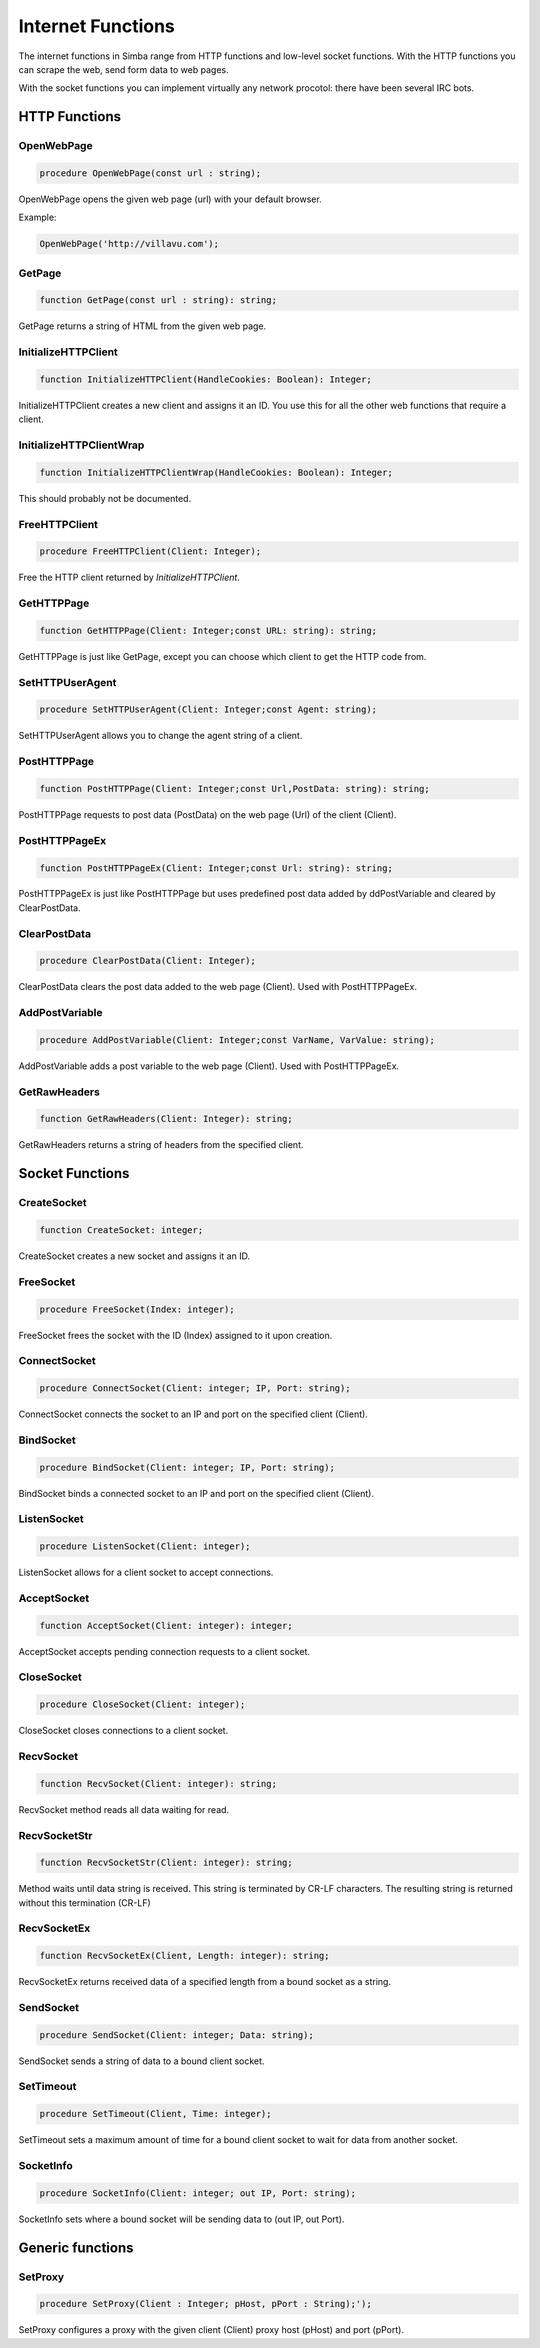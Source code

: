 
.. _scriptref_web:

Internet Functions
==================

The internet functions in Simba range from HTTP functions and low-level
socket functions. With the HTTP functions you can scrape the web, send form data
to web pages.

With the socket functions you can implement virtually any network procotol:
there have been several IRC bots.

HTTP Functions
--------------

OpenWebPage
~~~~~~~~~~~

.. code-block:: pascal

    procedure OpenWebPage(const url : string);

OpenWebPage opens the given web page (url) with your default browser.

Example:

.. code-block:: pascal

    OpenWebPage('http://villavu.com');

GetPage
~~~~~~~

.. code-block:: pascal

    function GetPage(const url : string): string;

GetPage returns a string of HTML from the given web page.


InitializeHTTPClient
~~~~~~~~~~~~~~~~~~~~

.. code-block:: pascal

    function InitializeHTTPClient(HandleCookies: Boolean): Integer;

InitializeHTTPClient creates a new client and assigns it an ID. You use this for
all the other web functions that require a client.

InitializeHTTPClientWrap
~~~~~~~~~~~~~~~~~~~~~~~~

.. code-block:: pascal

    function InitializeHTTPClientWrap(HandleCookies: Boolean): Integer;

This should probably not be documented.


FreeHTTPClient
~~~~~~~~~~~~~~

.. code-block:: pascal

    procedure FreeHTTPClient(Client: Integer);

Free the HTTP client returned by *InitializeHTTPClient*.

GetHTTPPage
~~~~~~~~~~~

.. code-block:: pascal

    function GetHTTPPage(Client: Integer;const URL: string): string;

GetHTTPPage is just like GetPage, except you can choose which client to get the
HTTP code from.


SetHTTPUserAgent
~~~~~~~~~~~~~~~~

.. code-block:: pascal

    procedure SetHTTPUserAgent(Client: Integer;const Agent: string);

SetHTTPUserAgent allows you to change the agent string of a client.

PostHTTPPage
~~~~~~~~~~~~

.. code-block:: pascal

    function PostHTTPPage(Client: Integer;const Url,PostData: string): string;

PostHTTPPage requests to post data (PostData) on the web page (Url) of the
client (Client).

PostHTTPPageEx
~~~~~~~~~~~~~~

.. code-block:: pascal

    function PostHTTPPageEx(Client: Integer;const Url: string): string;

PostHTTPPageEx is just like PostHTTPPage but uses predefined post data added by
ddPostVariable and cleared by ClearPostData.

ClearPostData
~~~~~~~~~~~~~

.. code-block:: pascal

    procedure ClearPostData(Client: Integer);

ClearPostData clears the post data added to the web page (Client). Used with
PostHTTPPageEx.


AddPostVariable
~~~~~~~~~~~~~~~

.. code-block:: pascal

    procedure AddPostVariable(Client: Integer;const VarName, VarValue: string);

AddPostVariable adds a post variable to the web page (Client). Used with
PostHTTPPageEx.

GetRawHeaders
~~~~~~~~~~~~~

.. code-block:: pascal

    function GetRawHeaders(Client: Integer): string;

GetRawHeaders returns a string of headers from the specified client.


Socket Functions
----------------

CreateSocket
~~~~~~~~~~~~

.. code-block:: pascal

    function CreateSocket: integer;

CreateSocket creates a new socket and assigns it an ID.

FreeSocket
~~~~~~~~~~

.. code-block:: pascal

    procedure FreeSocket(Index: integer);

FreeSocket frees the socket with the ID (Index) assigned to it upon creation.

ConnectSocket
~~~~~~~~~~~~~

.. code-block:: pascal

    procedure ConnectSocket(Client: integer; IP, Port: string);

ConnectSocket connects the socket to an IP and port on the specified client
(Client).


BindSocket
~~~~~~~~~~

.. code-block:: pascal

    procedure BindSocket(Client: integer; IP, Port: string);

BindSocket binds a connected socket to an IP and port on the specified client
(Client).

ListenSocket
~~~~~~~~~~~~

.. code-block:: pascal

    procedure ListenSocket(Client: integer);

ListenSocket allows for a client socket to accept connections.


AcceptSocket
~~~~~~~~~~~~

.. code-block:: pascal

    function AcceptSocket(Client: integer): integer;

AcceptSocket accepts pending connection requests to a client socket.


CloseSocket
~~~~~~~~~~~

.. code-block:: pascal

    procedure CloseSocket(Client: integer);

CloseSocket closes connections to a client socket.

RecvSocket
~~~~~~~~~~

.. code-block:: pascal

    function RecvSocket(Client: integer): string;

RecvSocket method reads all data waiting for read.

RecvSocketStr
~~~~~~~~~~~~~

.. code-block:: pascal

    function RecvSocketStr(Client: integer): string;

Method waits until data string is received. This string is terminated by CR-LF
characters. The resulting string is returned without this termination (CR-LF)

RecvSocketEx
~~~~~~~~~~~~

.. code-block:: pascal

    function RecvSocketEx(Client, Length: integer): string;

RecvSocketEx returns received data of a specified length from a bound socket as
a string.


SendSocket
~~~~~~~~~~

.. code-block:: pascal

    procedure SendSocket(Client: integer; Data: string);

SendSocket sends a string of data to a bound client socket.

SetTimeout
~~~~~~~~~~

.. code-block:: pascal

    procedure SetTimeout(Client, Time: integer);

SetTimeout sets a maximum amount of time for a bound client socket to wait for
data from another socket.

SocketInfo
~~~~~~~~~~

.. code-block:: pascal

    procedure SocketInfo(Client: integer; out IP, Port: string);

SocketInfo sets where a bound socket will be sending data to (out IP, out Port).

Generic functions
-----------------

SetProxy
~~~~~~~~

.. code-block:: pascal

    procedure SetProxy(Client : Integer; pHost, pPort : String);');

SetProxy configures a proxy with the given client (Client) proxy host (pHost)
and port (pPort).
